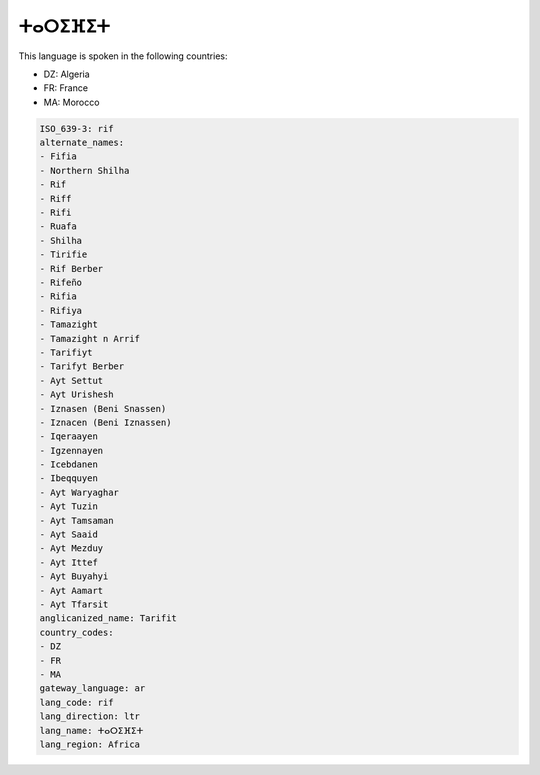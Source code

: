 .. _rif:

ⵜⴰⵔⵉⴼⵉⵜ
=====================

This language is spoken in the following countries:

* DZ: Algeria
* FR: France
* MA: Morocco

.. code-block:: yaml

    ISO_639-3: rif
    alternate_names:
    - Fifia
    - Northern Shilha
    - Rif
    - Riff
    - Rifi
    - Ruafa
    - Shilha
    - Tirifie
    - Rif Berber
    - Rifeño
    - Rifia
    - Rifiya
    - Tamazight
    - Tamazight n Arrif
    - Tarifiyt
    - Tarifyt Berber
    - Ayt Settut
    - Ayt Urishesh
    - Iznasen (Beni Snassen)
    - Iznacen (Beni Iznassen)
    - Iqeraayen
    - Igzennayen
    - Icebdanen
    - Ibeqquyen
    - Ayt Waryaghar
    - Ayt Tuzin
    - Ayt Tamsaman
    - Ayt Saaid
    - Ayt Mezduy
    - Ayt Ittef
    - Ayt Buyahyi
    - Ayt Aamart
    - Ayt Tfarsit
    anglicanized_name: Tarifit
    country_codes:
    - DZ
    - FR
    - MA
    gateway_language: ar
    lang_code: rif
    lang_direction: ltr
    lang_name: ⵜⴰⵔⵉⴼⵉⵜ
    lang_region: Africa
    
